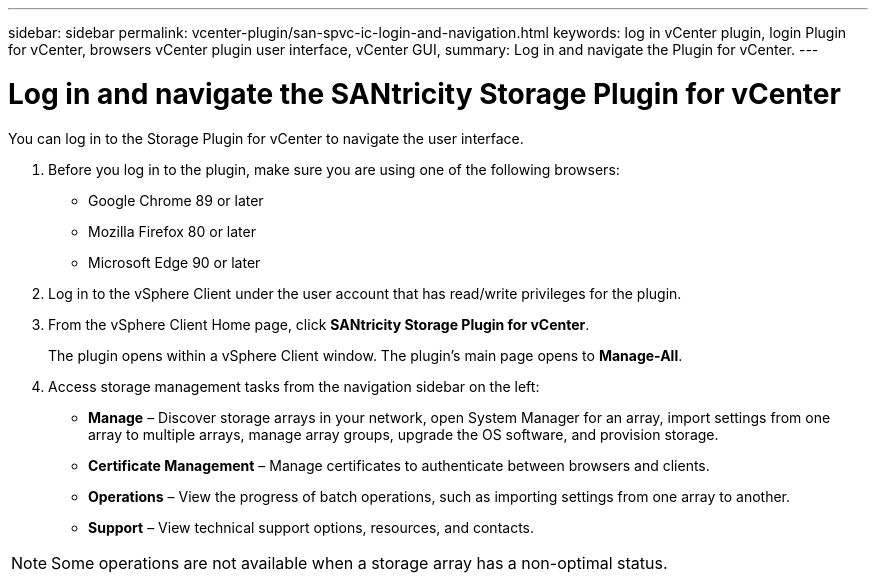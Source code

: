---
sidebar: sidebar
permalink: vcenter-plugin/san-spvc-ic-login-and-navigation.html
keywords: log in vCenter plugin, login Plugin for vCenter, browsers vCenter plugin user interface, vCenter GUI,
summary: Log in and navigate the Plugin for vCenter.
---

= Log in and navigate the SANtricity Storage Plugin for vCenter
:hardbreaks:
:nofooter:
:icons: font
:linkattrs:
:imagesdir: ../media/


[.lead]
You can log in to the Storage Plugin for vCenter to navigate the user interface.

. Before you log in to the plugin, make sure you are using one of the following browsers:

** Google Chrome 89 or later
** Mozilla Firefox 80 or later
** Microsoft Edge 90 or later

. Log in to the vSphere Client under the user account that has read/write privileges for the plugin.
. From the vSphere Client Home page, click *SANtricity Storage Plugin for vCenter*.
+
The plugin opens within a vSphere Client window. The plugin's main page opens to *Manage-All*.

. Access storage management tasks from the navigation sidebar on the left:

** *Manage* – Discover storage arrays in your network, open System Manager for an array, import settings from one array to multiple arrays, manage array groups, upgrade the OS software, and provision storage.
** *Certificate Management* – Manage certificates to authenticate between browsers and clients.
** *Operations* – View the progress of batch operations, such as importing settings from one array to another.
** *Support* – View technical support options, resources, and contacts.

[NOTE]
Some operations are not available when a storage array has a non-optimal status.
